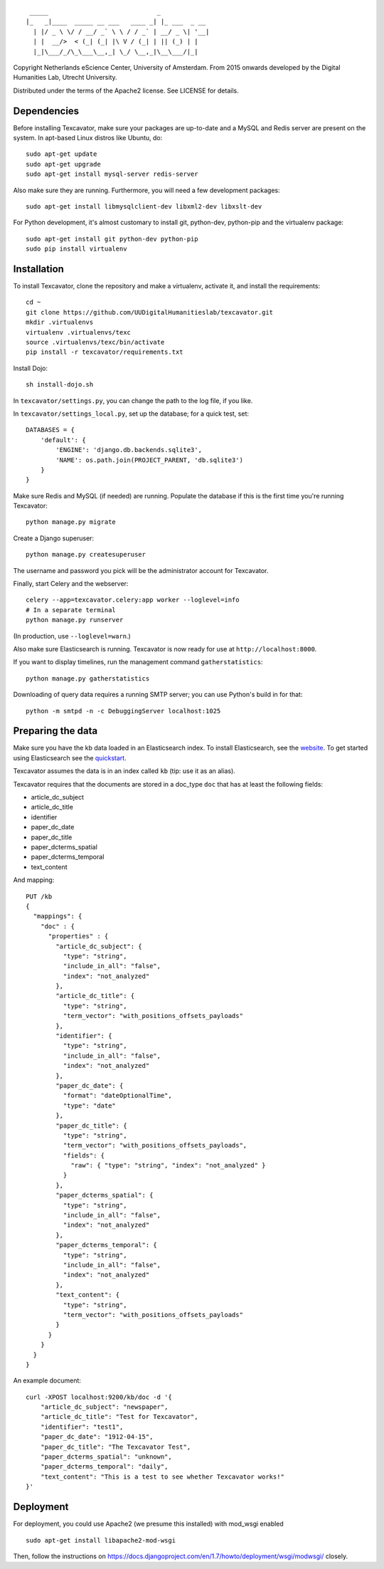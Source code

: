 ::

     _____                             _             
    |_   _|____  _____ __ ___   ____ _| |_ ___  _ __ 
      | |/ _ \ \/ / __/ _` \ \ / / _` | __/ _ \| '__|
      | |  __/>  < (_| (_| |\ V / (_| | || (_) | |   
      |_|\___/_/\_\___\__,_| \_/ \__,_|\__\___/|_|   


Copyright Netherlands eScience Center, University of Amsterdam.
From 2015 onwards developed by the Digital Humanities Lab, Utrecht University.

Distributed under the terms of the Apache2 license. See LICENSE for details.


Dependencies
============
Before installing Texcavator, make sure your packages are up-to-date and
a MySQL and Redis server are present on the system.
In apt-based Linux distros like Ubuntu, do::

    sudo apt-get update
    sudo apt-get upgrade
    sudo apt-get install mysql-server redis-server

Also make sure they are running. Furthermore, you will need a few development packages::

    sudo apt-get install libmysqlclient-dev libxml2-dev libxslt-dev

For Python development, it's almost customary to install git, python-dev, python-pip
and the virtualenv package::

    sudo apt-get install git python-dev python-pip
    sudo pip install virtualenv

Installation
============
To install Texcavator, clone the repository and make a virtualenv, activate it, and install the requirements::

    cd ~
    git clone https://github.com/UUDigitalHumanitieslab/texcavator.git
    mkdir .virtualenvs
    virtualenv .virtualenvs/texc
    source .virtualenvs/texc/bin/activate
    pip install -r texcavator/requirements.txt

Install Dojo::

    sh install-dojo.sh

In ``texcavator/settings.py``, you can change the path to the log file, if you like.

In ``texcavator/settings_local.py``, set up the database; for a quick test, set::

    DATABASES = {
        'default': {
            'ENGINE': 'django.db.backends.sqlite3',
            'NAME': os.path.join(PROJECT_PARENT, 'db.sqlite3')
        }
    }

Make sure Redis and MySQL (if needed) are running.
Populate the database if this is the first time you're running Texcavator::

    python manage.py migrate

Create a Django superuser::

    python manage.py createsuperuser

The username and password you pick will be the administrator account for
Texcavator.

Finally, start Celery and the webserver::

    celery --app=texcavator.celery:app worker --loglevel=info
    # In a separate terminal
    python manage.py runserver

(In production, use ``--loglevel=warn``.)

Also make sure Elasticsearch is running.
Texcavator is now ready for use at ``http://localhost:8000``.

If you want to display timelines, run the management command
``gatherstatistics``::

    python manage.py gatherstatistics

Downloading of query data requires a running SMTP server; you can use Python's build in for that::

    python -m smtpd -n -c DebuggingServer localhost:1025

Preparing the data
==================

Make sure you have the kb data loaded in an Elasticsearch index. To install
Elasticsearch, see the website_. To get started using Elasticsearch see the quickstart_.

.. _website: http://www.elasticsearch.org/
.. _quickstart: http://www.elasticsearch.org/guide/en/elasticsearch/reference/current/getting-started.html

Texcavator assumes the data is in an index called ``kb`` (tip: use it as an alias).

Texcavator requires that the documents are stored in a doc_type ``doc`` that has at least the following fields:

* article_dc_subject
* article_dc_title
* identifier
* paper_dc_date
* paper_dc_title
* paper_dcterms_spatial
* paper_dcterms_temporal
* text_content

And mapping::

    PUT /kb
    {
      "mappings": {
        "doc" : {
          "properties" : {
            "article_dc_subject": {
              "type": "string",
              "include_in_all": "false",
              "index": "not_analyzed"
            },
            "article_dc_title": {
              "type": "string",
              "term_vector": "with_positions_offsets_payloads"
            },
            "identifier": {
              "type": "string",
              "include_in_all": "false",
              "index": "not_analyzed"
            },
            "paper_dc_date": {
              "format": "dateOptionalTime",
              "type": "date"
            },
            "paper_dc_title": {
              "type": "string",
              "term_vector": "with_positions_offsets_payloads",
              "fields": {
                "raw": { "type": "string", "index": "not_analyzed" }
              }
            },
            "paper_dcterms_spatial": {
              "type": "string",
              "include_in_all": "false",
              "index": "not_analyzed"
            },
            "paper_dcterms_temporal": {
              "type": "string",
              "include_in_all": "false",
              "index": "not_analyzed"
            },
            "text_content": {
              "type": "string",
              "term_vector": "with_positions_offsets_payloads"
            }
          }
        }
      }
    }

An example document::

    curl -XPOST localhost:9200/kb/doc -d '{
        "article_dc_subject": "newspaper", 
        "article_dc_title": "Test for Texcavator", 
        "identifier": "test1", 
        "paper_dc_date": "1912-04-15", 
        "paper_dc_title": "The Texcavator Test", 
        "paper_dcterms_spatial": "unknown", 
        "paper_dcterms_temporal": "daily", 
        "text_content": "This is a test to see whether Texcavator works!"
    }'

Deployment
==========

For deployment, you could use Apache2 (we presume this installed) with mod_wsgi enabled ::

    sudo apt-get install libapache2-mod-wsgi

Then, follow the instructions on https://docs.djangoproject.com/en/1.7/howto/deployment/wsgi/modwsgi/ closely.
